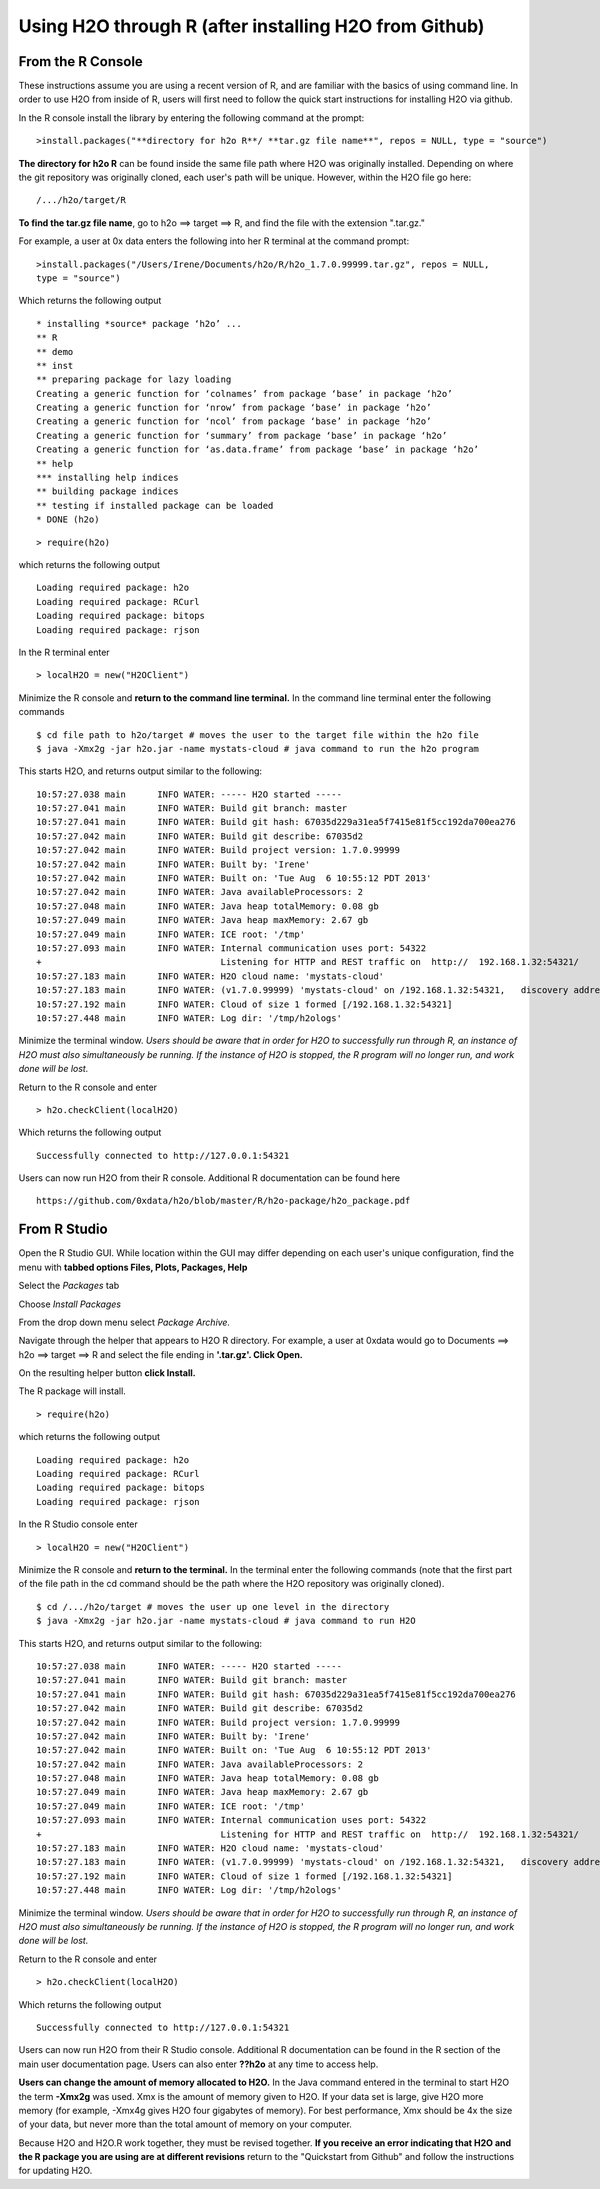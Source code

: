 Using H2O through R (after installing H2O from Github)
------------------------------------------------------

From the R Console
""""""""""""""""""

These instructions assume you are using a recent version of R, and are familiar with the basics of using command line. In order to use H2O from inside of R, users will first need to follow the quick start instructions for installing H2O via github. 


In the R console install the library by entering the following command at the prompt:

::

  >install.packages("**directory for h2o R**/ **tar.gz file name**", repos = NULL, type = "source")
  
**The directory for h2o R** can be found inside the same file path where H2O was originally installed. Depending on where the git repository was originally cloned, each user's path will be unique. However, within the H2O file go here:  

::

  /.../h2o/target/R

**To find the tar.gz file name**, go to h2o ==> target ==> R, and find the file with the extension ".tar.gz."  


For example, a user at 0x data enters the following into her R terminal at the command prompt:

::

  >install.packages("/Users/Irene/Documents/h2o/R/h2o_1.7.0.99999.tar.gz", repos = NULL, 
  type = "source")

Which returns the following output

::

  * installing *source* package ‘h2o’ ...
  ** R
  ** demo
  ** inst
  ** preparing package for lazy loading
  Creating a generic function for ‘colnames’ from package ‘base’ in package ‘h2o’
  Creating a generic function for ‘nrow’ from package ‘base’ in package ‘h2o’
  Creating a generic function for ‘ncol’ from package ‘base’ in package ‘h2o’
  Creating a generic function for ‘summary’ from package ‘base’ in package ‘h2o’
  Creating a generic function for ‘as.data.frame’ from package ‘base’ in package ‘h2o’
  ** help
  *** installing help indices
  ** building package indices
  ** testing if installed package can be loaded
  * DONE (h2o)
 

::

  > require(h2o)

which returns the following output

::

  Loading required package: h2o
  Loading required package: RCurl
  Loading required package: bitops
  Loading required package: rjson

In the R terminal enter

::

  > localH2O = new("H2OClient")

Minimize the R console and **return to the command line terminal.**
In the command line terminal enter the following commands

::
  
  $ cd file path to h2o/target # moves the user to the target file within the h2o file
  $ java -Xmx2g -jar h2o.jar -name mystats-cloud # java command to run the h2o program 

This starts H2O, and returns output similar to the following: 

::

  10:57:27.038 main      INFO WATER: ----- H2O started -----
  10:57:27.041 main      INFO WATER: Build git branch: master
  10:57:27.041 main      INFO WATER: Build git hash: 67035d229a31ea5f7415e81f5cc192da700ea276
  10:57:27.042 main      INFO WATER: Build git describe: 67035d2
  10:57:27.042 main      INFO WATER: Build project version: 1.7.0.99999
  10:57:27.042 main      INFO WATER: Built by: 'Irene'
  10:57:27.042 main      INFO WATER: Built on: 'Tue Aug  6 10:55:12 PDT 2013'
  10:57:27.042 main      INFO WATER: Java availableProcessors: 2
  10:57:27.048 main      INFO WATER: Java heap totalMemory: 0.08 gb
  10:57:27.049 main      INFO WATER: Java heap maxMemory: 2.67 gb
  10:57:27.049 main      INFO WATER: ICE root: '/tmp'
  10:57:27.093 main      INFO WATER: Internal communication uses port: 54322
  +                                  Listening for HTTP and REST traffic on  http://  192.168.1.32:54321/
  10:57:27.183 main      INFO WATER: H2O cloud name: 'mystats-cloud'
  10:57:27.183 main      INFO WATER: (v1.7.0.99999) 'mystats-cloud' on /192.168.1.32:54321,   discovery address /236.151.114.91:60567
  10:57:27.192 main      INFO WATER: Cloud of size 1 formed [/192.168.1.32:54321]
  10:57:27.448 main      INFO WATER: Log dir: '/tmp/h2ologs'

Minimize the terminal window. *Users should be aware that in order for H2O to successfully run through R, an instance of H2O must also simultaneously be running. If the instance of H2O is stopped, the R program will no longer run, and work done will be lost.*

Return to the R console and enter 

::

  > h2o.checkClient(localH2O)

Which returns the following output

::

  Successfully connected to http://127.0.0.1:54321 

Users can now run H2O from their R console. Additional R documentation can be found here

::

  https://github.com/0xdata/h2o/blob/master/R/h2o-package/h2o_package.pdf   

From R Studio
"""""""""""""

Open the R Studio GUI.
While location within the GUI may differ depending on each user's unique configuration, find the menu with **tabbed options Files, Plots, Packages, Help** 

Select the *Packages* tab

Choose *Install Packages* 

From the drop down menu select *Package Archive.*

Navigate through the helper that appears to H2O R directory. For example, a user at 0xdata would go to Documents ==> h2o ==> target ==> R and select the file ending in **'.tar.gz'. Click Open.**

On the resulting helper button **click Install.**

The R package will install. 

::

  > require(h2o)

which returns the following output

::

  Loading required package: h2o
  Loading required package: RCurl
  Loading required package: bitops
  Loading required package: rjson

In the R Studio console enter

::

  > localH2O = new("H2OClient")

Minimize the R console and **return to the terminal.**
In the terminal enter the following commands
(note that the first part of the file path in the cd command should be the path where the H2O repository was originally cloned). 

::
  
  $ cd /.../h2o/target # moves the user up one level in the directory 
  $ java -Xmx2g -jar h2o.jar -name mystats-cloud # java command to run H2O 

This starts H2O, and returns output similar to the following: 

::

  10:57:27.038 main      INFO WATER: ----- H2O started -----
  10:57:27.041 main      INFO WATER: Build git branch: master
  10:57:27.041 main      INFO WATER: Build git hash: 67035d229a31ea5f7415e81f5cc192da700ea276
  10:57:27.042 main      INFO WATER: Build git describe: 67035d2
  10:57:27.042 main      INFO WATER: Build project version: 1.7.0.99999
  10:57:27.042 main      INFO WATER: Built by: 'Irene'
  10:57:27.042 main      INFO WATER: Built on: 'Tue Aug  6 10:55:12 PDT 2013'
  10:57:27.042 main      INFO WATER: Java availableProcessors: 2
  10:57:27.048 main      INFO WATER: Java heap totalMemory: 0.08 gb
  10:57:27.049 main      INFO WATER: Java heap maxMemory: 2.67 gb
  10:57:27.049 main      INFO WATER: ICE root: '/tmp'
  10:57:27.093 main      INFO WATER: Internal communication uses port: 54322
  +                                  Listening for HTTP and REST traffic on  http://  192.168.1.32:54321/
  10:57:27.183 main      INFO WATER: H2O cloud name: 'mystats-cloud'
  10:57:27.183 main      INFO WATER: (v1.7.0.99999) 'mystats-cloud' on /192.168.1.32:54321,   discovery address /236.151.114.91:60567
  10:57:27.192 main      INFO WATER: Cloud of size 1 formed [/192.168.1.32:54321]
  10:57:27.448 main      INFO WATER: Log dir: '/tmp/h2ologs'

Minimize the terminal window. *Users should be aware that in order for H2O to successfully run through R, an instance of H2O must also simultaneously be running. If the instance of H2O is stopped, the R program will no longer run, and work done will be lost.*

Return to the R console and enter 

::

  > h2o.checkClient(localH2O)

Which returns the following output

::

  Successfully connected to http://127.0.0.1:54321 

Users can now run H2O from their R Studio console. Additional R documentation can be found in the R section of the main user documentation page. Users can also enter **??h2o** at any time to access help. 


**Users can change the amount of memory allocated to H2O.** In the Java command entered in the terminal to start H2O the term **-Xmx2g** was used. Xmx is the amount of memory given to H2O. If your data set is large, give H2O more memory (for example, -Xmx4g gives H2O four gigabytes of memory). For best performance, Xmx should be 4x the size of your data, but never more than the total amount of memory on your computer. 


Because H2O and H2O.R work together, they must be revised together. **If you receive an error indicating that H2O and the R package you are using are at different revisions** return to the "Quickstart from Github" and follow the instructions for updating H2O. 













